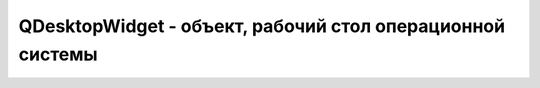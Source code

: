QDesktopWidget - объект, рабочий стол операционной системы
===========================================================

.. py:class:: QDesktopWidget()

    Данный объект можно получить методом :py:meth:`QtGui.QApplication.desktop()`

    Наследник :py:class:`QtGui.QWidget`


    .. py:method:: availableGeometry()

        Возвращает :py:class:`QtCore.QRect`, содержащий координаыт только доступной части экрана


    .. py:method:: height()

        Возвращает число, высоту всего экрана


    .. py:method:: screenGeometry()

        Возвращает :py:class:`QtCore.QRect`, содержащий координаыт всего экрана


    .. py:method:: width()

        Возвращает число, ширину всего экрана